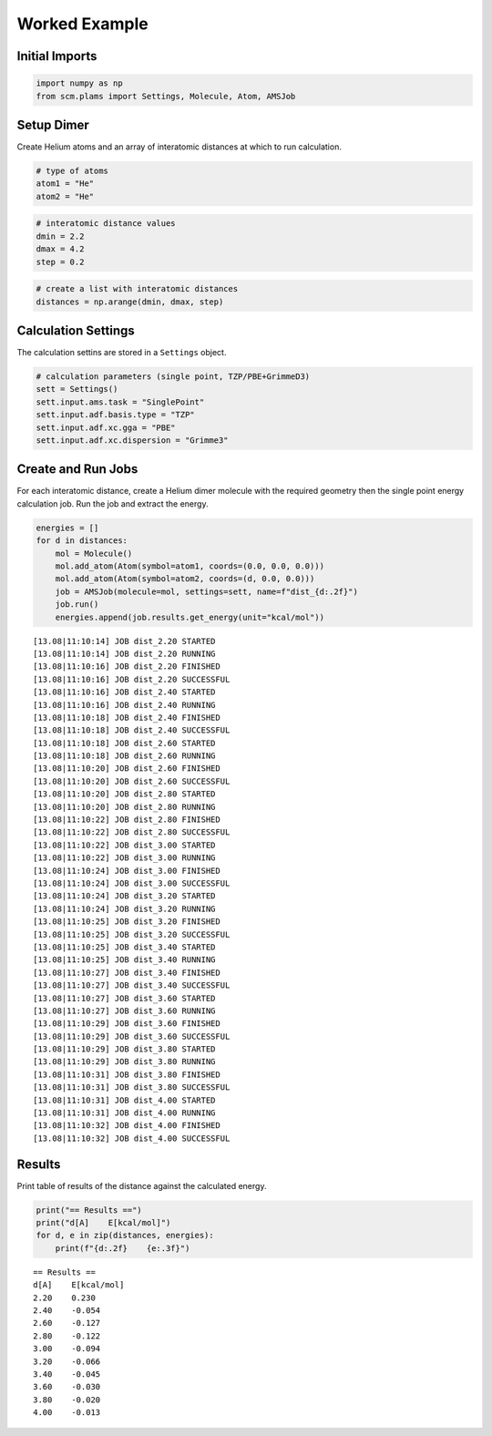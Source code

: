 Worked Example
--------------

Initial Imports
~~~~~~~~~~~~~~~

.. code:: ipython3

    import numpy as np
    from scm.plams import Settings, Molecule, Atom, AMSJob

Setup Dimer
~~~~~~~~~~~

Create Helium atoms and an array of interatomic distances at which to
run calculation.

.. code:: ipython3

    # type of atoms
    atom1 = "He"
    atom2 = "He"

.. code:: ipython3

    # interatomic distance values
    dmin = 2.2
    dmax = 4.2
    step = 0.2

.. code:: ipython3

    # create a list with interatomic distances
    distances = np.arange(dmin, dmax, step)

Calculation Settings
~~~~~~~~~~~~~~~~~~~~

The calculation settins are stored in a ``Settings`` object.

.. code:: ipython3

    # calculation parameters (single point, TZP/PBE+GrimmeD3)
    sett = Settings()
    sett.input.ams.task = "SinglePoint"
    sett.input.adf.basis.type = "TZP"
    sett.input.adf.xc.gga = "PBE"
    sett.input.adf.xc.dispersion = "Grimme3"

Create and Run Jobs
~~~~~~~~~~~~~~~~~~~

For each interatomic distance, create a Helium dimer molecule with the
required geometry then the single point energy calculation job. Run the
job and extract the energy.

.. code:: ipython3

    energies = []
    for d in distances:
        mol = Molecule()
        mol.add_atom(Atom(symbol=atom1, coords=(0.0, 0.0, 0.0)))
        mol.add_atom(Atom(symbol=atom2, coords=(d, 0.0, 0.0)))
        job = AMSJob(molecule=mol, settings=sett, name=f"dist_{d:.2f}")
        job.run()
        energies.append(job.results.get_energy(unit="kcal/mol"))


.. parsed-literal::

    [13.08|11:10:14] JOB dist_2.20 STARTED
    [13.08|11:10:14] JOB dist_2.20 RUNNING
    [13.08|11:10:16] JOB dist_2.20 FINISHED
    [13.08|11:10:16] JOB dist_2.20 SUCCESSFUL
    [13.08|11:10:16] JOB dist_2.40 STARTED
    [13.08|11:10:16] JOB dist_2.40 RUNNING
    [13.08|11:10:18] JOB dist_2.40 FINISHED
    [13.08|11:10:18] JOB dist_2.40 SUCCESSFUL
    [13.08|11:10:18] JOB dist_2.60 STARTED
    [13.08|11:10:18] JOB dist_2.60 RUNNING
    [13.08|11:10:20] JOB dist_2.60 FINISHED
    [13.08|11:10:20] JOB dist_2.60 SUCCESSFUL
    [13.08|11:10:20] JOB dist_2.80 STARTED
    [13.08|11:10:20] JOB dist_2.80 RUNNING
    [13.08|11:10:22] JOB dist_2.80 FINISHED
    [13.08|11:10:22] JOB dist_2.80 SUCCESSFUL
    [13.08|11:10:22] JOB dist_3.00 STARTED
    [13.08|11:10:22] JOB dist_3.00 RUNNING
    [13.08|11:10:24] JOB dist_3.00 FINISHED
    [13.08|11:10:24] JOB dist_3.00 SUCCESSFUL
    [13.08|11:10:24] JOB dist_3.20 STARTED
    [13.08|11:10:24] JOB dist_3.20 RUNNING
    [13.08|11:10:25] JOB dist_3.20 FINISHED
    [13.08|11:10:25] JOB dist_3.20 SUCCESSFUL
    [13.08|11:10:25] JOB dist_3.40 STARTED
    [13.08|11:10:25] JOB dist_3.40 RUNNING
    [13.08|11:10:27] JOB dist_3.40 FINISHED
    [13.08|11:10:27] JOB dist_3.40 SUCCESSFUL
    [13.08|11:10:27] JOB dist_3.60 STARTED
    [13.08|11:10:27] JOB dist_3.60 RUNNING
    [13.08|11:10:29] JOB dist_3.60 FINISHED
    [13.08|11:10:29] JOB dist_3.60 SUCCESSFUL
    [13.08|11:10:29] JOB dist_3.80 STARTED
    [13.08|11:10:29] JOB dist_3.80 RUNNING
    [13.08|11:10:31] JOB dist_3.80 FINISHED
    [13.08|11:10:31] JOB dist_3.80 SUCCESSFUL
    [13.08|11:10:31] JOB dist_4.00 STARTED
    [13.08|11:10:31] JOB dist_4.00 RUNNING
    [13.08|11:10:32] JOB dist_4.00 FINISHED
    [13.08|11:10:32] JOB dist_4.00 SUCCESSFUL


Results
~~~~~~~

Print table of results of the distance against the calculated energy.

.. code:: ipython3

    print("== Results ==")
    print("d[A]    E[kcal/mol]")
    for d, e in zip(distances, energies):
        print(f"{d:.2f}    {e:.3f}")


.. parsed-literal::

    == Results ==
    d[A]    E[kcal/mol]
    2.20    0.230
    2.40    -0.054
    2.60    -0.127
    2.80    -0.122
    3.00    -0.094
    3.20    -0.066
    3.40    -0.045
    3.60    -0.030
    3.80    -0.020
    4.00    -0.013

